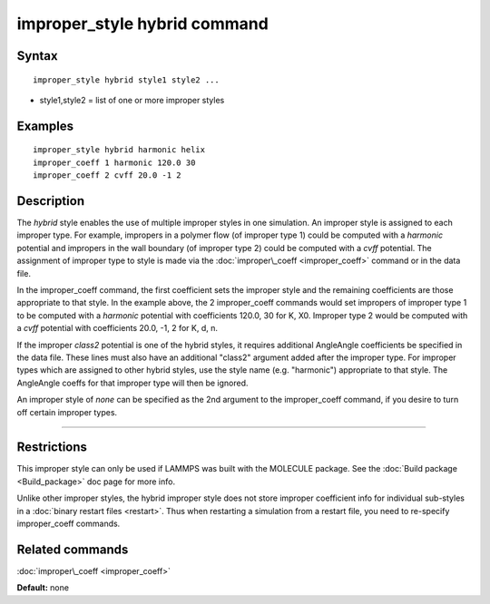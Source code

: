 .. index:: improper\_style hybrid

improper\_style hybrid command
==============================

Syntax
""""""


.. parsed-literal::

   improper_style hybrid style1 style2 ...

* style1,style2 = list of one or more improper styles

Examples
""""""""


.. parsed-literal::

   improper_style hybrid harmonic helix
   improper_coeff 1 harmonic 120.0 30
   improper_coeff 2 cvff 20.0 -1 2

Description
"""""""""""

The *hybrid* style enables the use of multiple improper styles in one
simulation.  An improper style is assigned to each improper type.  For
example, impropers in a polymer flow (of improper type 1) could be
computed with a *harmonic* potential and impropers in the wall
boundary (of improper type 2) could be computed with a *cvff*
potential.  The assignment of improper type to style is made via the
:doc:`improper\_coeff <improper_coeff>` command or in the data file.

In the improper\_coeff command, the first coefficient sets the improper
style and the remaining coefficients are those appropriate to that
style.  In the example above, the 2 improper\_coeff commands would set
impropers of improper type 1 to be computed with a *harmonic*
potential with coefficients 120.0, 30 for K, X0.  Improper type 2
would be computed with a *cvff* potential with coefficients 20.0, -1,
2 for K, d, n.

If the improper *class2* potential is one of the hybrid styles, it
requires additional AngleAngle coefficients be specified in the data
file.  These lines must also have an additional "class2" argument
added after the improper type.  For improper types which are assigned
to other hybrid styles, use the style name (e.g. "harmonic")
appropriate to that style.  The AngleAngle coeffs for that improper
type will then be ignored.

An improper style of *none* can be specified as the 2nd argument to
the improper\_coeff command, if you desire to turn off certain improper
types.


----------


Restrictions
""""""""""""


This improper style can only be used if LAMMPS was built with the
MOLECULE package.  See the :doc:`Build package <Build_package>` doc page
for more info.

Unlike other improper styles, the hybrid improper style does not store
improper coefficient info for individual sub-styles in a :doc:`binary restart files <restart>`.  Thus when restarting a simulation from a
restart file, you need to re-specify improper\_coeff commands.

Related commands
""""""""""""""""

:doc:`improper\_coeff <improper_coeff>`

**Default:** none


.. _lws: http://lammps.sandia.gov
.. _ld: Manual.html
.. _lc: Commands_all.html
